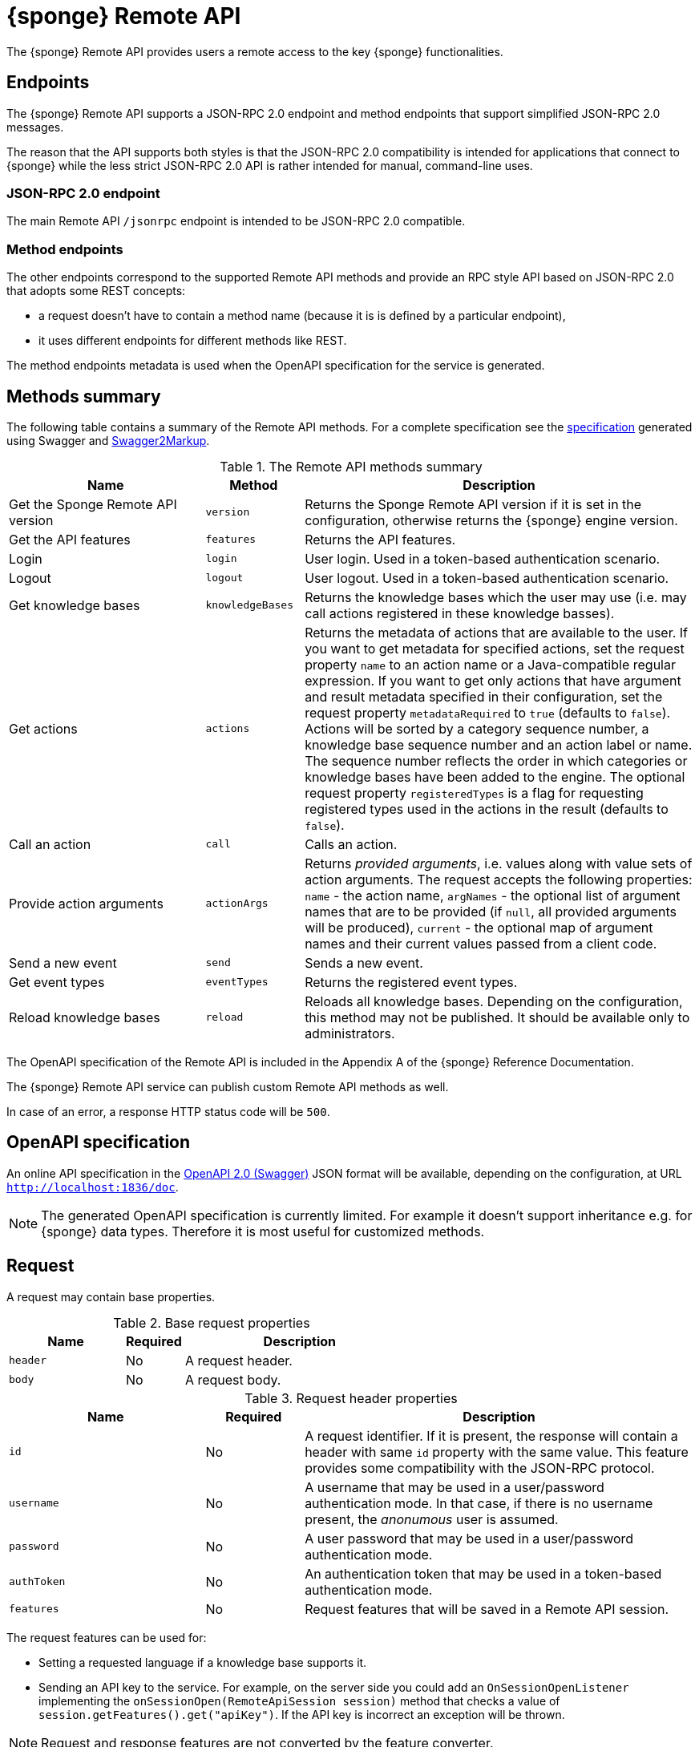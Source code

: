 = {sponge} Remote API
The {sponge} Remote API provides users a remote access to the key {sponge} functionalities.

== Endpoints
The {sponge} Remote API supports a JSON-RPC 2.0 endpoint and method endpoints that support simplified JSON-RPC 2.0 messages.

The reason that the API supports both styles is that the JSON-RPC 2.0 compatibility is intended for applications that connect to {sponge} while the less strict JSON-RPC 2.0 API is rather intended for manual, command-line uses.

=== JSON-RPC 2.0 endpoint
The main Remote API `/jsonrpc` endpoint is intended to be JSON-RPC 2.0 compatible.

=== Method endpoints
The other endpoints correspond to the supported Remote API methods and provide an RPC style API based on JSON-RPC 2.0 that adopts some REST concepts:

* a request doesn't have to contain a method name (because it is is defined by a particular endpoint),
* it uses different endpoints for different methods like REST.

The method endpoints metadata is used when the OpenAPI specification for the service is generated.

== Methods summary
The following table contains a summary of the Remote API methods. For a complete specification see the <<_swagger_overview, specification>> generated using Swagger and https://github.com/Swagger2Markup/swagger2markup[Swagger2Markup].

.The Remote API methods summary
[cols="2,1,4"]
|===
|Name |Method |Description

|Get the Sponge Remote API version
|`version`
|Returns the Sponge Remote API version if it is set in the configuration, otherwise returns the {sponge} engine version.

|Get the API features
|`features`
|Returns the API features.

|Login
|`login`
|User login. Used in a token-based authentication scenario.

|Logout
|`logout`
|User logout. Used in a token-based authentication scenario.

|Get knowledge bases
|`knowledgeBases`
|Returns the knowledge bases which the user may use (i.e. may call actions registered in these knowledge basses).

|Get actions
|`actions`
|Returns the metadata of actions that are available to the user. If you want to get metadata for specified actions, set the request property `name` to an action name or a Java-compatible regular expression. If you want to get only actions that have argument and result metadata specified in their configuration, set the request property `metadataRequired` to `true` (defaults to `false`). Actions will be sorted by a category sequence number, a knowledge base sequence number and an action label or name. The sequence number reflects the order in which categories or knowledge bases have been added to the engine. The optional request property `registeredTypes` is a flag for requesting registered types used in the actions in the result (defaults to `false`).

|Call an action
|`call`
|Calls an action.

|Provide action arguments
|`actionArgs`
|Returns _provided arguments_, i.e. values along with value sets of action arguments. The request accepts the following properties: `name` - the action name, `argNames` -  the optional list of argument names that are to be provided (if `null`, all provided arguments will be produced), `current` - the optional map of argument names and their current values passed from a client code.

|Send a new event
|`send`
|Sends a new event.

|Get event types
|`eventTypes`
|Returns the registered event types.

|Reload knowledge bases
|`reload`
|Reloads all knowledge bases. Depending on the configuration, this method may not be published. It should be available only to administrators.
|===

The OpenAPI specification of the Remote API is included in the Appendix A of the {sponge} Reference Documentation.

The {sponge} Remote API service can publish custom Remote API methods as well.

In case of an error, a response HTTP status code will be `500`.

== OpenAPI specification
An online API specification in the https://swagger.io[OpenAPI 2.0 (Swagger)] JSON format will be available, depending on the configuration, at URL `http://localhost:1836/doc`.

NOTE: The generated OpenAPI specification is currently limited. For example it doesn't support inheritance e.g. for {sponge} data types. Therefore it is most useful for customized methods.

== Request
A request may contain base properties.

.Base request properties
[cols="2,1,4"]
|===
|Name |Required |Description

|`header`
|No
|A request header.

|`body`
|No
|A request body.
|===

.Request header properties
[cols="2,1,4"]
|===
|Name |Required |Description

|`id`
|No
|A request identifier. If it is present, the response will contain a header with same `id` property with the same value. This feature provides some compatibility with the JSON-RPC protocol.

|`username`
|No
|A username that may be used in a user/password authentication mode. In that case, if there is no username present, the _anonumous_ user is assumed.

|`password`
|No
|A user password that may be used in a user/password authentication mode.

|`authToken`
|No
|An authentication token that may be used in a token-based authentication mode.

|`features`
|No
|Request features that will be saved in a Remote API session.
|===

The request features can be used for:

* Setting a requested language if a knowledge base supports it.
* Sending an API key to the service. For example, on the server side you could add an `OnSessionOpenListener` implementing the `onSessionOpen(RemoteApiSession session)` method that checks a value of `session.getFeatures().get("apiKey")`. If the API key is incorrect an exception will be thrown.

NOTE: Request and response features are not converted by the feature converter.

The {sponge} Remote API supports both POST and GET methods.

.Examples of Remote API JSON-RPC 2.0 requests
[source,bash]
----
curl -i -k -X POST -H "Content-type:application/json" http://localhost:8888/jsonrpc -d '{"jsonrpc":"2.0","method":"version"}'
curl -i -k -X POST -H "Content-type:application/json" http://localhost:8888/jsonrpc -d '{"jsonrpc":"2.0","method":"knowledgeBases"}'
curl -i -k -X POST -H "Content-type:application/json" http://localhost:8888/jsonrpc -d '{"jsonrpc":"2.0","method":"actions"}'
curl -i -k -X POST -H "Content-type:application/json" http://localhost:8888/jsonrpc -d '{"jsonrpc":"2.0","method":"actions","params":{"header":{"username":"john","password":"password"}}}'
curl -i -k -X POST -H "Content-type:application/json" http://localhost:8888/jsonrpc -d '{"jsonrpc":"2.0","method":"actions","params":{"name":".*Case"}}'
curl -i -k -X POST -H "Content-type:application/json" http://localhost:8888/jsonrpc -d '{"jsonrpc":"2.0","method":"call","params":{"name":"UpperCase","args":["test1"]}}'
curl -i -k -X POST -H "Content-type:application/json" http://localhost:8888/jsonrpc -d '{"jsonrpc":"2.0","method":"call","params":{"name":"UpperCase","args":{"text":"test1"}}}'
curl -i -k -X POST -H "Content-type:application/json" http://localhost:8888/jsonrpc -d '{"jsonrpc":"2.0","method":"send","params":{"header":{"username":"john","password":"password"},"name":"alarm","attributes":{"a1":"test1","a2":"test2", "a3":4}}}'
curl -i -k -X POST -H "Content-type:application/json" http://localhost:8888/jsonrpc -d '{"jsonrpc":"2.0","method":"reload","params":{"header":{"username":"john","password":"password"}}}'

curl http://localhost:8888/jsonrpc?method=version
curl http://localhost:8888/jsonrpc?method=knowledgeBases
curl -G "http://localhost:8888/jsonrpc?method=call" --data-urlencode 'params={"jsonrpc":"2.0","method":"call","params":{"name":"OutputStreamResultAction"}}'
----

.Examples of simplified Remote API method requests
[source,bash]
----
curl -i -k -X POST -H "Content-type:application/json" http://localhost:8888/version
curl -i -k -X POST -H "Content-type:application/json" http://localhost:8888/knowledgeBases
curl -i -k -X POST -H "Content-type:application/json" http://localhost:8888/actions
curl -i -k -X POST -H "Content-type:application/json" http://localhost:8888/actions -d '{"params":{"header":{"username":"john","password":"password"}}}'
curl -i -k -X POST -H "Content-type:application/json" http://localhost:8888/actions -d '{"params":{"name":".*Case"}}'
curl -i -k -X POST -H "Content-type:application/json" http://localhost:8888/call -d '{"params":{"name":"UpperCase","args":["test1"]}}'
curl -i -k -X POST -H "Content-type:application/json" http://localhost:8888/call -d '{"params":{"name":"UpperCase","args":{"text":"test1"}}}'
curl -i -k -X POST -H "Content-type:application/json" http://localhost:8888/send -d '{"params":{"header":{"username":"john","password":"password"},"name":"alarm","attributes":{"a1":"test1","a2":"test2", "a3":4}}}'
curl -i -k -X POST -H "Content-type:application/json" http://localhost:8888/reload -d '{"params":{"header":{"username":"john","password":"password"}}}'

curl http://localhost:8888/version
curl http://localhost:8888/knowledgeBases
curl -G "http://localhost:8888/call" --data-urlencode 'request={"params":{"name":"OutputStreamResultAction"}}'
----

== Response
A response may contain base properties.

.Base response properties
[cols="2,1,4"]
|===
|Name |Required |Description

|`header`
|No
|A response header.

|`body`
|No
|A response body.
|===

.Response header properties
[cols="2,1,4"]
|===
|Name |Required |Description

|`id`
|No
|A corresponding request id.

|`errorCode`
|No
|An optional error code in case of server side error.

|`errorMessage`
|No
|An optional error message in case of server side error.

|`detailedErrorMessage`
|No
|An optional detailed error message in case of server side error.

|`requestTime`
|No
|An optional request time, i.e. a server time (as Java Instant) of starting processing a request.

|`responseTime`
|No
|An optional response time, i.e. a server time (as Java Instant) of finishing processing a request.

|`features`
|No
|Response features that will be obtained from a Remote API session.
|===

.Examples of Remote API responses
[source,bash]
----
{
  "header" : {
    "id" : null,
    "errorCode" : null,
    "errorMessage" : null,
    "detailedErrorMessage" : null,
    "requestTime" : "2019-12-14T20:17:26.769Z",
    "responseTime" : "2019-12-14T20:17:26.770Z"
  },
  "body" : {
    "result" : "TEST1"
  }
----

== Security

=== Authentication mode
The Remote API supports a username/password and an authentication token authentication modes.

.Authentication modes
[cols="1,4"]
|===
|Name |Description

|Username/password
|Every request has to contain a username and a password. Invoking the `login` method switches to the authentication token mode.

|Authentication token
|Every request has to contain an authentication token, returned by the `login` method that has to be invoked earlier. It may not contain neither username nor password. The authentication token has an expiration time. When a method returns an error message with an error code `INVALID_AUTH_TOKEN` you have to invoke the `login` method once more to obtain a new authentication token.
|===

== API features

.API features
[cols="2,1,4"]
|===
|Name |Type |Description

|`spongeVersion`
|`String`
|The {sponge} engine version.

|`apiVersion`
|`String`
|The {sponge} Remote API version that is set in the configuration (can be `null`).

|`name`
|`String`
|The Remote API service name.

|`description`
|`String`
|The Remote API service description.

|`license`
|`String`
|The Remote API service license.

|`grpcEnabled`
|`Boolean`
|Set to `true` if the optional {sponge} gRPC API service is enabled.
|===

== Error codes

.Remote API error codes
[cols="1,2"]
|===
|Code |Description

|`GENERIC`
|A generic error.

|`INVALID_AUTH_TOKEN`
|Invalid or expired authentication token.

|`INVALID_KB_VERSION`
|An action version in the engine differs from the one passed to the Remote API from a client code.

|`INVALID_USERNAME_PASSWORD`
|Invalid username or password.

|`INACTIVE_ACTION`
|An action to be called is inactive.
|===
